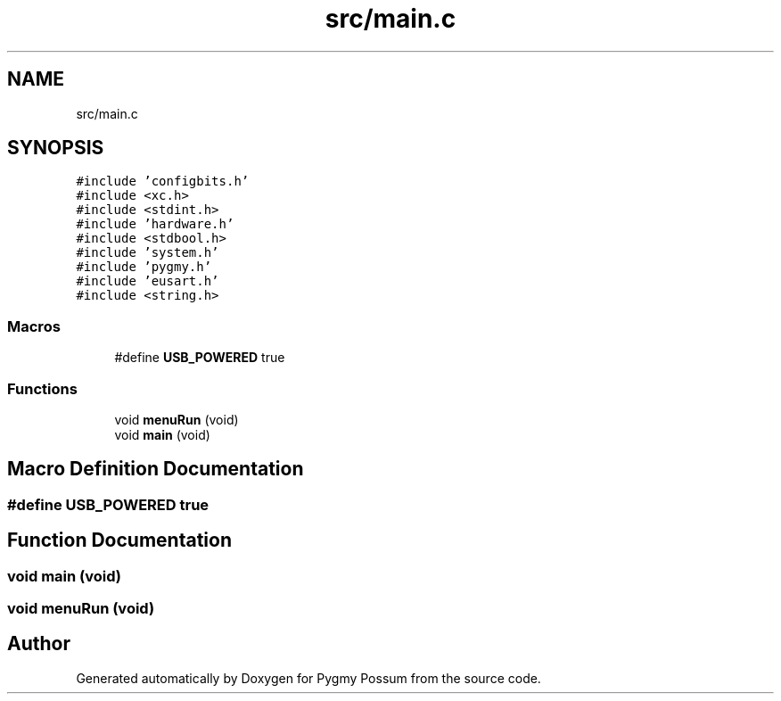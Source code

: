 .TH "src/main.c" 3 "Mon Oct 26 2020" "Version v1.1" "Pygmy Possum" \" -*- nroff -*-
.ad l
.nh
.SH NAME
src/main.c
.SH SYNOPSIS
.br
.PP
\fC#include 'configbits\&.h'\fP
.br
\fC#include <xc\&.h>\fP
.br
\fC#include <stdint\&.h>\fP
.br
\fC#include 'hardware\&.h'\fP
.br
\fC#include <stdbool\&.h>\fP
.br
\fC#include 'system\&.h'\fP
.br
\fC#include 'pygmy\&.h'\fP
.br
\fC#include 'eusart\&.h'\fP
.br
\fC#include <string\&.h>\fP
.br

.SS "Macros"

.in +1c
.ti -1c
.RI "#define \fBUSB_POWERED\fP   true"
.br
.in -1c
.SS "Functions"

.in +1c
.ti -1c
.RI "void \fBmenuRun\fP (void)"
.br
.ti -1c
.RI "void \fBmain\fP (void)"
.br
.in -1c
.SH "Macro Definition Documentation"
.PP 
.SS "#define USB_POWERED   true"

.SH "Function Documentation"
.PP 
.SS "void main (void)"

.SS "void menuRun (void)"

.SH "Author"
.PP 
Generated automatically by Doxygen for Pygmy Possum from the source code\&.
